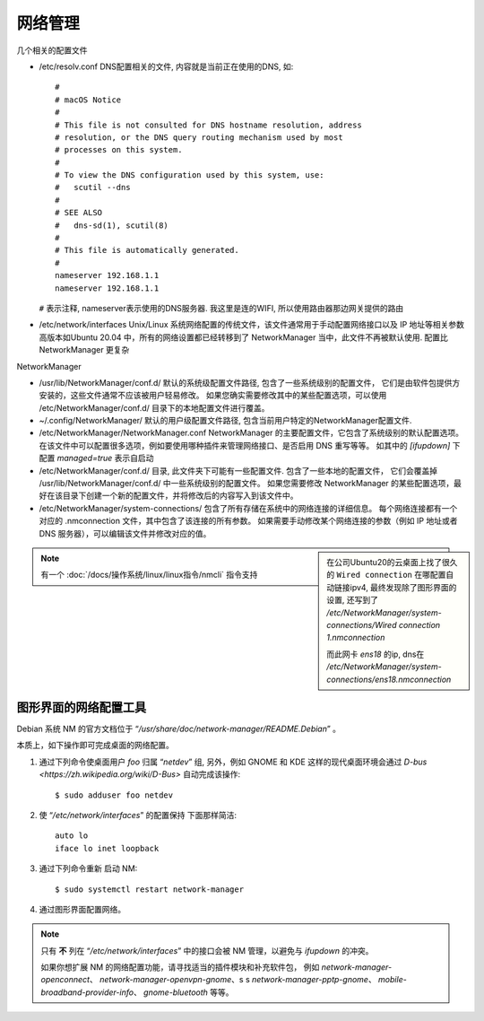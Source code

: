 ==========================
网络管理
==========================


.. post:: 2024-02-21 21:55:17
  :tags: linux, 网络
  :category: 操作系统
  :author: YanQue
  :location: CD
  :language: zh-cn


几个相关的配置文件

- /etc/resolv.conf DNS配置相关的文件, 内容就是当前正在使用的DNS,
  如::

    #
    # macOS Notice
    #
    # This file is not consulted for DNS hostname resolution, address
    # resolution, or the DNS query routing mechanism used by most
    # processes on this system.
    #
    # To view the DNS configuration used by this system, use:
    #   scutil --dns
    #
    # SEE ALSO
    #   dns-sd(1), scutil(8)
    #
    # This file is automatically generated.
    #
    nameserver 192.168.1.1
    nameserver 192.168.1.1

  ``#`` 表示注释, nameserver表示使用的DNS服务器. 我这里是连的WIFI, 所以使用路由器那边网关提供的路由

- /etc/network/interfaces Unix/Linux 系统网络配置的传统文件，该文件通常用于手动配置网络接口以及 IP 地址等相关参数
  高版本如Ubuntu 20.04 中，所有的网络设置都已经转移到了 NetworkManager 当中，此文件不再被默认使用.
  配置比NetworkManager 更复杂

NetworkManager

- /usr/lib/NetworkManager/conf.d/ 默认的系统级配置文件路径, 包含了一些系统级别的配置文件，
  它们是由软件包提供方安装的，这些文件通常不应该被用户轻易修改。
  如果您确实需要修改其中的某些配置选项，可以使用 /etc/NetworkManager/conf.d/ 目录下的本地配置文件进行覆盖。
- ~/.config/NetworkManager/ 默认的用户级配置文件路径, 包含当前用户特定的NetworkManager配置文件.
- /etc/NetworkManager/NetworkManager.conf NetworkManager 的主要配置文件，它包含了系统级别的默认配置选项。
  在该文件中可以配置很多选项，例如要使用哪种插件来管理网络接口、是否启用 DNS 重写等等。
  如其中的 `[ifupdown]` 下配置 `managed=true` 表示自启动
- /etc/NetworkManager/conf.d/ 目录, 此文件夹下可能有一些配置文件. 包含了一些本地的配置文件，
  它们会覆盖掉 /usr/lib/NetworkManager/conf.d/ 中一些系统级别的配置文件。
  如果您需要修改 NetworkManager 的某些配置选项，最好在该目录下创建一个新的配置文件，并将修改后的内容写入到该文件中。
- /etc/NetworkManager/system-connections/ 包含了所有存储在系统中的网络连接的详细信息。
  每个网络连接都有一个对应的 .nmconnection 文件，其中包含了该连接的所有参数。
  如果需要手动修改某个网络连接的参数（例如 IP 地址或者 DNS 服务器），可以编辑该文件并修改对应的值。

.. sidebar::

    在公司Ubuntu20的云桌面上找了很久的 ``Wired connection`` 在哪配置自动链接ipv4, 最终发现除了图形界面的设置,
    还写到了 `/etc/NetworkManager/system-connections/Wired connection 1.nmconnection`

    而此网卡 `ens18` 的ip, dns在 `/etc/NetworkManager/system-connections/ens18.nmconnection`

.. note::

    有一个 :doc:`/docs/操作系统/linux/linux指令/nmcli` 指令支持

图形界面的网络配置工具
==========================

Debian 系统 NM 的官方文档位于 “`/usr/share/doc/network-manager/README.Debian`” 。

本质上，如下操作即可完成桌面的网络配置。

1. 通过下列命令使桌面用户 `foo` 归属 “`netdev`” 组,
   另外，例如 GNOME 和 KDE 这样的现代桌面环境会通过 `D-bus <https://zh.wikipedia.org/wiki/D-Bus>` 自动完成该操作::

    $ sudo adduser foo netdev

2. 使 “`/etc/network/interfaces`” 的配置保持
   下面那样简洁::

    auto lo
    iface lo inet loopback

3. 通过下列命令重新
   启动 NM::

    $ sudo systemctl restart network-manager

4. 通过图形界面配置网络。

.. note::

  只有 **不** 列在 “`/etc/network/interfaces`” 中的接口会被 NM 管理，以避免与 `ifupdown` 的冲突。

  如果你想扩展 NM 的网络配置功能，请寻找适当的插件模块和补充软件包，
  例如 `network-manager-openconnect`、 `network-manager-openvpn-gnome`、s s
  `network-manager-pptp-gnome`、 `mobile-broadband-provider-info`、 `gnome-bluetooth` 等等。








